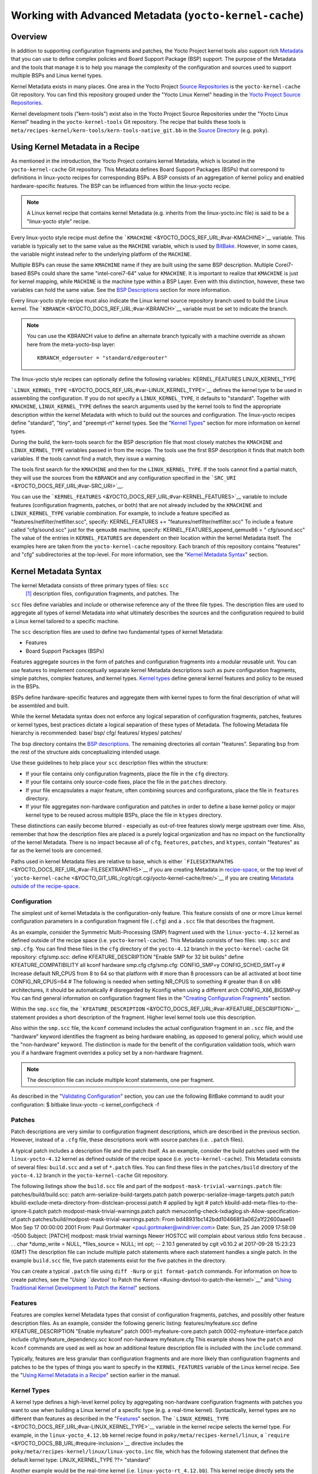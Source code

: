 *******************************************************
Working with Advanced Metadata (``yocto-kernel-cache``)
*******************************************************

.. _kernel-dev-advanced-overview:

Overview
========

In addition to supporting configuration fragments and patches, the Yocto
Project kernel tools also support rich
`Metadata <&YOCTO_DOCS_REF_URL;#metadata>`__ that you can use to define
complex policies and Board Support Package (BSP) support. The purpose of
the Metadata and the tools that manage it is to help you manage the
complexity of the configuration and sources used to support multiple
BSPs and Linux kernel types.

Kernel Metadata exists in many places. One area in the Yocto Project
`Source Repositories <&YOCTO_DOCS_OM_URL;#source-repositories>`__ is the
``yocto-kernel-cache`` Git repository. You can find this repository
grouped under the "Yocto Linux Kernel" heading in the `Yocto Project
Source Repositories <&YOCTO_GIT_URL;>`__.

Kernel development tools ("kern-tools") exist also in the Yocto Project
Source Repositories under the "Yocto Linux Kernel" heading in the
``yocto-kernel-tools`` Git repository. The recipe that builds these
tools is ``meta/recipes-kernel/kern-tools/kern-tools-native_git.bb`` in
the `Source Directory <&YOCTO_DOCS_REF_URL;#source-directory>`__ (e.g.
``poky``).

Using Kernel Metadata in a Recipe
=================================

As mentioned in the introduction, the Yocto Project contains kernel
Metadata, which is located in the ``yocto-kernel-cache`` Git repository.
This Metadata defines Board Support Packages (BSPs) that correspond to
definitions in linux-yocto recipes for corresponding BSPs. A BSP
consists of an aggregation of kernel policy and enabled
hardware-specific features. The BSP can be influenced from within the
linux-yocto recipe.

.. note::

   A Linux kernel recipe that contains kernel Metadata (e.g. inherits
   from the
   linux-yocto.inc
   file) is said to be a "linux-yocto style" recipe.

Every linux-yocto style recipe must define the
```KMACHINE`` <&YOCTO_DOCS_REF_URL;#var-KMACHINE>`__ variable. This
variable is typically set to the same value as the ``MACHINE`` variable,
which is used by `BitBake <&YOCTO_DOCS_REF_URL;#bitbake-term>`__.
However, in some cases, the variable might instead refer to the
underlying platform of the ``MACHINE``.

Multiple BSPs can reuse the same ``KMACHINE`` name if they are built
using the same BSP description. Multiple Corei7-based BSPs could share
the same "intel-corei7-64" value for ``KMACHINE``. It is important to
realize that ``KMACHINE`` is just for kernel mapping, while ``MACHINE``
is the machine type within a BSP Layer. Even with this distinction,
however, these two variables can hold the same value. See the `BSP
Descriptions <#bsp-descriptions>`__ section for more information.

Every linux-yocto style recipe must also indicate the Linux kernel
source repository branch used to build the Linux kernel. The
```KBRANCH`` <&YOCTO_DOCS_REF_URL;#var-KBRANCH>`__ variable must be set
to indicate the branch.

.. note::

   You can use the
   KBRANCH
   value to define an alternate branch typically with a machine override
   as shown here from the
   meta-yocto-bsp
   layer:
   ::

           KBRANCH_edgerouter = "standard/edgerouter"
                  

The linux-yocto style recipes can optionally define the following
variables: KERNEL_FEATURES LINUX_KERNEL_TYPE

```LINUX_KERNEL_TYPE`` <&YOCTO_DOCS_REF_URL;#var-LINUX_KERNEL_TYPE>`__
defines the kernel type to be used in assembling the configuration. If
you do not specify a ``LINUX_KERNEL_TYPE``, it defaults to "standard".
Together with ``KMACHINE``, ``LINUX_KERNEL_TYPE`` defines the search
arguments used by the kernel tools to find the appropriate description
within the kernel Metadata with which to build out the sources and
configuration. The linux-yocto recipes define "standard", "tiny", and
"preempt-rt" kernel types. See the "`Kernel Types <#kernel-types>`__"
section for more information on kernel types.

During the build, the kern-tools search for the BSP description file
that most closely matches the ``KMACHINE`` and ``LINUX_KERNEL_TYPE``
variables passed in from the recipe. The tools use the first BSP
description it finds that match both variables. If the tools cannot find
a match, they issue a warning.

The tools first search for the ``KMACHINE`` and then for the
``LINUX_KERNEL_TYPE``. If the tools cannot find a partial match, they
will use the sources from the ``KBRANCH`` and any configuration
specified in the ```SRC_URI`` <&YOCTO_DOCS_REF_URL;#var-SRC_URI>`__.

You can use the
```KERNEL_FEATURES`` <&YOCTO_DOCS_REF_URL;#var-KERNEL_FEATURES>`__
variable to include features (configuration fragments, patches, or both)
that are not already included by the ``KMACHINE`` and
``LINUX_KERNEL_TYPE`` variable combination. For example, to include a
feature specified as "features/netfilter/netfilter.scc", specify:
KERNEL_FEATURES += "features/netfilter/netfilter.scc" To include a
feature called "cfg/sound.scc" just for the ``qemux86`` machine,
specify: KERNEL_FEATURES_append_qemux86 = " cfg/sound.scc" The value of
the entries in ``KERNEL_FEATURES`` are dependent on their location
within the kernel Metadata itself. The examples here are taken from the
``yocto-kernel-cache`` repository. Each branch of this repository
contains "features" and "cfg" subdirectories at the top-level. For more
information, see the "`Kernel Metadata
Syntax <#kernel-metadata-syntax>`__" section.

Kernel Metadata Syntax
======================

The kernel Metadata consists of three primary types of files: ``scc``
 [1]_ description files, configuration fragments, and patches. The
``scc`` files define variables and include or otherwise reference any of
the three file types. The description files are used to aggregate all
types of kernel Metadata into what ultimately describes the sources and
the configuration required to build a Linux kernel tailored to a
specific machine.

The ``scc`` description files are used to define two fundamental types
of kernel Metadata:

-  Features

-  Board Support Packages (BSPs)

Features aggregate sources in the form of patches and configuration
fragments into a modular reusable unit. You can use features to
implement conceptually separate kernel Metadata descriptions such as
pure configuration fragments, simple patches, complex features, and
kernel types. `Kernel types <#kernel-types>`__ define general kernel
features and policy to be reused in the BSPs.

BSPs define hardware-specific features and aggregate them with kernel
types to form the final description of what will be assembled and built.

While the kernel Metadata syntax does not enforce any logical separation
of configuration fragments, patches, features or kernel types, best
practices dictate a logical separation of these types of Metadata. The
following Metadata file hierarchy is recommended: base/ bsp/ cfg/
features/ ktypes/ patches/

The ``bsp`` directory contains the `BSP
descriptions <#bsp-descriptions>`__. The remaining directories all
contain "features". Separating ``bsp`` from the rest of the structure
aids conceptualizing intended usage.

Use these guidelines to help place your ``scc`` description files within
the structure:

-  If your file contains only configuration fragments, place the file in
   the ``cfg`` directory.

-  If your file contains only source-code fixes, place the file in the
   ``patches`` directory.

-  If your file encapsulates a major feature, often combining sources
   and configurations, place the file in ``features`` directory.

-  If your file aggregates non-hardware configuration and patches in
   order to define a base kernel policy or major kernel type to be
   reused across multiple BSPs, place the file in ``ktypes`` directory.

These distinctions can easily become blurred - especially as out-of-tree
features slowly merge upstream over time. Also, remember that how the
description files are placed is a purely logical organization and has no
impact on the functionality of the kernel Metadata. There is no impact
because all of ``cfg``, ``features``, ``patches``, and ``ktypes``,
contain "features" as far as the kernel tools are concerned.

Paths used in kernel Metadata files are relative to base, which is
either
```FILESEXTRAPATHS`` <&YOCTO_DOCS_REF_URL;#var-FILESEXTRAPATHS>`__ if
you are creating Metadata in `recipe-space <#recipe-space-metadata>`__,
or the top level of
```yocto-kernel-cache`` <&YOCTO_GIT_URL;/cgit/cgit.cgi/yocto-kernel-cache/tree/>`__
if you are creating `Metadata outside of the
recipe-space <#metadata-outside-the-recipe-space>`__.

Configuration
-------------

The simplest unit of kernel Metadata is the configuration-only feature.
This feature consists of one or more Linux kernel configuration
parameters in a configuration fragment file (``.cfg``) and a ``.scc``
file that describes the fragment.

As an example, consider the Symmetric Multi-Processing (SMP) fragment
used with the ``linux-yocto-4.12`` kernel as defined outside of the
recipe space (i.e. ``yocto-kernel-cache``). This Metadata consists of
two files: ``smp.scc`` and ``smp.cfg``. You can find these files in the
``cfg`` directory of the ``yocto-4.12`` branch in the
``yocto-kernel-cache`` Git repository: cfg/smp.scc: define
KFEATURE_DESCRIPTION "Enable SMP for 32 bit builds" define
KFEATURE_COMPATIBILITY all kconf hardware smp.cfg cfg/smp.cfg:
CONFIG_SMP=y CONFIG_SCHED_SMT=y # Increase default NR_CPUS from 8 to 64
so that platform with # more than 8 processors can be all activated at
boot time CONFIG_NR_CPUS=64 # The following is needed when setting
NR_CPUS to something # greater than 8 on x86 architectures, it should be
automatically # disregarded by Kconfig when using a different arch
CONFIG_X86_BIGSMP=y You can find general information on configuration
fragment files in the "`Creating Configuration
Fragments <#creating-config-fragments>`__" section.

Within the ``smp.scc`` file, the
```KFEATURE_DESCRIPTION`` <&YOCTO_DOCS_REF_URL;#var-KFEATURE_DESCRIPTION>`__
statement provides a short description of the fragment. Higher level
kernel tools use this description.

Also within the ``smp.scc`` file, the ``kconf`` command includes the
actual configuration fragment in an ``.scc`` file, and the "hardware"
keyword identifies the fragment as being hardware enabling, as opposed
to general policy, which would use the "non-hardware" keyword. The
distinction is made for the benefit of the configuration validation
tools, which warn you if a hardware fragment overrides a policy set by a
non-hardware fragment.

.. note::

   The description file can include multiple
   kconf
   statements, one per fragment.

As described in the "`Validating
Configuration <#validating-configuration>`__" section, you can use the
following BitBake command to audit your configuration: $ bitbake
linux-yocto -c kernel_configcheck -f

Patches
-------

Patch descriptions are very similar to configuration fragment
descriptions, which are described in the previous section. However,
instead of a ``.cfg`` file, these descriptions work with source patches
(i.e. ``.patch`` files).

A typical patch includes a description file and the patch itself. As an
example, consider the build patches used with the ``linux-yocto-4.12``
kernel as defined outside of the recipe space (i.e.
``yocto-kernel-cache``). This Metadata consists of several files:
``build.scc`` and a set of ``*.patch`` files. You can find these files
in the ``patches/build`` directory of the ``yocto-4.12`` branch in the
``yocto-kernel-cache`` Git repository.

The following listings show the ``build.scc`` file and part of the
``modpost-mask-trivial-warnings.patch`` file: patches/build/build.scc:
patch arm-serialize-build-targets.patch patch
powerpc-serialize-image-targets.patch patch
kbuild-exclude-meta-directory-from-distclean-processi.patch # applied by
kgit # patch kbuild-add-meta-files-to-the-ignore-li.patch patch
modpost-mask-trivial-warnings.patch patch
menuconfig-check-lxdiaglog.sh-Allow-specification-of.patch
patches/build/modpost-mask-trivial-warnings.patch: From
bd48931bc142bdd104668f3a062a1f22600aae61 Mon Sep 17 00:00:00 2001 From:
Paul Gortmaker <paul.gortmaker@windriver.com> Date: Sun, 25 Jan 2009
17:58:09 -0500 Subject: [PATCH] modpost: mask trivial warnings Newer
HOSTCC will complain about various stdio fcns because . . . char
\*dump_write = NULL, \*files_source = NULL; int opt; -- 2.10.1 generated
by cgit v0.10.2 at 2017-09-28 15:23:23 (GMT) The description file can
include multiple patch statements where each statement handles a single
patch. In the example ``build.scc`` file, five patch statements exist
for the five patches in the directory.

You can create a typical ``.patch`` file using ``diff -Nurp`` or
``git format-patch`` commands. For information on how to create patches,
see the "`Using ``devtool`` to Patch the
Kernel <#using-devtool-to-patch-the-kernel>`__" and "`Using Traditional
Kernel Development to Patch the
Kernel <#using-traditional-kernel-development-to-patch-the-kernel>`__"
sections.

Features
--------

Features are complex kernel Metadata types that consist of configuration
fragments, patches, and possibly other feature description files. As an
example, consider the following generic listing: features/myfeature.scc
define KFEATURE_DESCRIPTION "Enable myfeature" patch
0001-myfeature-core.patch patch 0002-myfeature-interface.patch include
cfg/myfeature_dependency.scc kconf non-hardware myfeature.cfg This
example shows how the ``patch`` and ``kconf`` commands are used as well
as how an additional feature description file is included with the
``include`` command.

Typically, features are less granular than configuration fragments and
are more likely than configuration fragments and patches to be the types
of things you want to specify in the ``KERNEL_FEATURES`` variable of the
Linux kernel recipe. See the "`Using Kernel Metadata in a
Recipe <#using-kernel-metadata-in-a-recipe>`__" section earlier in the
manual.

Kernel Types
------------

A kernel type defines a high-level kernel policy by aggregating
non-hardware configuration fragments with patches you want to use when
building a Linux kernel of a specific type (e.g. a real-time kernel).
Syntactically, kernel types are no different than features as described
in the "`Features <#features>`__" section. The
```LINUX_KERNEL_TYPE`` <&YOCTO_DOCS_REF_URL;#var-LINUX_KERNEL_TYPE>`__
variable in the kernel recipe selects the kernel type. For example, in
the ``linux-yocto_4.12.bb`` kernel recipe found in
``poky/meta/recipes-kernel/linux``, a
```require`` <&YOCTO_DOCS_BB_URL;#require-inclusion>`__ directive
includes the ``poky/meta/recipes-kernel/linux/linux-yocto.inc`` file,
which has the following statement that defines the default kernel type:
LINUX_KERNEL_TYPE ??= "standard"

Another example would be the real-time kernel (i.e.
``linux-yocto-rt_4.12.bb``). This kernel recipe directly sets the kernel
type as follows: LINUX_KERNEL_TYPE = "preempt-rt"

.. note::

   You can find kernel recipes in the
   meta/recipes-kernel/linux
   directory of the
   Source Directory
   (e.g.
   poky/meta/recipes-kernel/linux/linux-yocto_4.12.bb
   ). See the "
   Using Kernel Metadata in a Recipe
   " section for more information.

Three kernel types ("standard", "tiny", and "preempt-rt") are supported
for Linux Yocto kernels:

-  "standard": Includes the generic Linux kernel policy of the Yocto
   Project linux-yocto kernel recipes. This policy includes, among other
   things, which file systems, networking options, core kernel features,
   and debugging and tracing options are supported.

-  "preempt-rt": Applies the ``PREEMPT_RT`` patches and the
   configuration options required to build a real-time Linux kernel.
   This kernel type inherits from the "standard" kernel type.

-  "tiny": Defines a bare minimum configuration meant to serve as a base
   for very small Linux kernels. The "tiny" kernel type is independent
   from the "standard" configuration. Although the "tiny" kernel type
   does not currently include any source changes, it might in the
   future.

For any given kernel type, the Metadata is defined by the ``.scc`` (e.g.
``standard.scc``). Here is a partial listing for the ``standard.scc``
file, which is found in the ``ktypes/standard`` directory of the
``yocto-kernel-cache`` Git repository: # Include this kernel type
fragment to get the standard features and # configuration values. #
Note: if only the features are desired, but not the configuration # then
this should be included as: # include ktypes/standard/standard.scc nocfg
# if no chained configuration is desired, include it as: # include
ktypes/standard/standard.scc nocfg inherit include ktypes/base/base.scc
branch standard kconf non-hardware standard.cfg include
features/kgdb/kgdb.scc . . . include cfg/net/ip6_nf.scc include
cfg/net/bridge.scc include cfg/systemd.scc include
features/rfkill/rfkill.scc

As with any ``.scc`` file, a kernel type definition can aggregate other
``.scc`` files with ``include`` commands. These definitions can also
directly pull in configuration fragments and patches with the ``kconf``
and ``patch`` commands, respectively.

.. note::

   It is not strictly necessary to create a kernel type
   .scc
   file. The Board Support Package (BSP) file can implicitly define the
   kernel type using a
   define
   KTYPE
   myktype
   line. See the "
   BSP Descriptions
   " section for more information.

BSP Descriptions
----------------

BSP descriptions (i.e. ``*.scc`` files) combine kernel types with
hardware-specific features. The hardware-specific Metadata is typically
defined independently in the BSP layer, and then aggregated with each
supported kernel type.

.. note::

   For BSPs supported by the Yocto Project, the BSP description files
   are located in the
   bsp
   directory of the
   yocto-kernel-cache
   repository organized under the "Yocto Linux Kernel" heading in the
   Yocto Project Source Repositories
   .

This section overviews the BSP description structure, the aggregation
concepts, and presents a detailed example using a BSP supported by the
Yocto Project (i.e. BeagleBone Board). For complete information on BSP
layer file hierarchy, see the `Yocto Project Board Support Package (BSP)
Developer's Guide <&YOCTO_DOCS_BSP_URL;>`__.

.. _bsp-description-file-overview:

Overview
~~~~~~~~

For simplicity, consider the following root BSP layer description files
for the BeagleBone board. These files employ both a structure and naming
convention for consistency. The naming convention for the file is as
follows: bsp_root_name-kernel_type.scc Here are some example root layer
BSP filenames for the BeagleBone Board BSP, which is supported by the
Yocto Project: beaglebone-standard.scc beaglebone-preempt-rt.scc Each
file uses the root name (i.e "beaglebone") BSP name followed by the
kernel type.

Examine the ``beaglebone-standard.scc`` file: define KMACHINE beaglebone
define KTYPE standard define KARCH arm include
ktypes/standard/standard.scc branch beaglebone include beaglebone.scc #
default policy for standard kernels include
features/latencytop/latencytop.scc include
features/profiling/profiling.scc Every top-level BSP description file
should define the ```KMACHINE`` <&YOCTO_DOCS_REF_URL;#var-KMACHINE>`__,
```KTYPE`` <&YOCTO_DOCS_REF_URL;#var-KTYPE>`__, and
```KARCH`` <&YOCTO_DOCS_REF_URL;#var-KARCH>`__ variables. These
variables allow the OpenEmbedded build system to identify the
description as meeting the criteria set by the recipe being built. This
example supports the "beaglebone" machine for the "standard" kernel and
the "arm" architecture.

Be aware that a hard link between the ``KTYPE`` variable and a kernel
type description file does not exist. Thus, if you do not have the
kernel type defined in your kernel Metadata as it is here, you only need
to ensure that the
```LINUX_KERNEL_TYPE`` <&YOCTO_DOCS_REF_URL;#var-LINUX_KERNEL_TYPE>`__
variable in the kernel recipe and the ``KTYPE`` variable in the BSP
description file match.

To separate your kernel policy from your hardware configuration, you
include a kernel type (``ktype``), such as "standard". In the previous
example, this is done using the following: include
ktypes/standard/standard.scc This file aggregates all the configuration
fragments, patches, and features that make up your standard kernel
policy. See the "`Kernel Types <#kernel-types>`__" section for more
information.

To aggregate common configurations and features specific to the kernel
for mybsp, use the following: include mybsp.scc You can see that in the
BeagleBone example with the following: include beaglebone.scc For
information on how to break a complete ``.config`` file into the various
configuration fragments, see the "`Creating Configuration
Fragments <#creating-config-fragments>`__" section.

Finally, if you have any configurations specific to the hardware that
are not in a ``*.scc`` file, you can include them as follows: kconf
hardware mybsp-extra.cfg The BeagleBone example does not include these
types of configurations. However, the Malta 32-bit board does
("mti-malta32"). Here is the ``mti-malta32-le-standard.scc`` file:
define KMACHINE mti-malta32-le define KMACHINE qemumipsel define KTYPE
standard define KARCH mips include ktypes/standard/standard.scc branch
mti-malta32 include mti-malta32.scc kconf hardware mti-malta32-le.cfg

.. _bsp-description-file-example-minnow:

Example
~~~~~~~

Many real-world examples are more complex. Like any other ``.scc`` file,
BSP descriptions can aggregate features. Consider the Minnow BSP
definition given the ``linux-yocto-4.4`` branch of the
``yocto-kernel-cache`` (i.e.
``yocto-kernel-cache/bsp/minnow/minnow.scc``):

.. note::

   Although the Minnow Board BSP is unused, the Metadata remains and is
   being used here just as an example.

include cfg/x86.scc include features/eg20t/eg20t.scc include
cfg/dmaengine.scc include features/power/intel.scc include cfg/efi.scc
include features/usb/ehci-hcd.scc include features/usb/ohci-hcd.scc
include features/usb/usb-gadgets.scc include
features/usb/touchscreen-composite.scc include cfg/timer/hpet.scc
include features/leds/leds.scc include features/spi/spidev.scc include
features/i2c/i2cdev.scc include features/mei/mei-txe.scc # Earlyprintk
and port debug requires 8250 kconf hardware cfg/8250.cfg kconf hardware
minnow.cfg kconf hardware minnow-dev.cfg

The ``minnow.scc`` description file includes a hardware configuration
fragment (``minnow.cfg``) specific to the Minnow BSP as well as several
more general configuration fragments and features enabling hardware
found on the machine. This ``minnow.scc`` description file is then
included in each of the three "minnow" description files for the
supported kernel types (i.e. "standard", "preempt-rt", and "tiny").
Consider the "minnow" description for the "standard" kernel type (i.e.
``minnow-standard.scc``: define KMACHINE minnow define KTYPE standard
define KARCH i386 include ktypes/standard include minnow.scc # Extra
minnow configs above the minimal defined in minnow.scc include
cfg/efi-ext.scc include features/media/media-all.scc include
features/sound/snd_hda_intel.scc # The following should really be in
standard.scc # USB live-image support include cfg/usb-mass-storage.scc
include cfg/boot-live.scc # Basic profiling include
features/latencytop/latencytop.scc include
features/profiling/profiling.scc # Requested drivers that don't have an
existing scc kconf hardware minnow-drivers-extra.cfg The ``include``
command midway through the file includes the ``minnow.scc`` description
that defines all enabled hardware for the BSP that is common to all
kernel types. Using this command significantly reduces duplication.

Now consider the "minnow" description for the "tiny" kernel type (i.e.
``minnow-tiny.scc``): define KMACHINE minnow define KTYPE tiny define
KARCH i386 include ktypes/tiny include minnow.scc As you might expect,
the "tiny" description includes quite a bit less. In fact, it includes
only the minimal policy defined by the "tiny" kernel type and the
hardware-specific configuration required for booting the machine along
with the most basic functionality of the system as defined in the base
"minnow" description file.

Notice again the three critical variables:
```KMACHINE`` <&YOCTO_DOCS_REF_URL;#var-KMACHINE>`__,
```KTYPE`` <&YOCTO_DOCS_REF_URL;#var-KTYPE>`__, and
```KARCH`` <&YOCTO_DOCS_REF_URL;#var-KARCH>`__. Of these variables, only
``KTYPE`` has changed to specify the "tiny" kernel type.

Kernel Metadata Location
========================

Kernel Metadata always exists outside of the kernel tree either defined
in a kernel recipe (recipe-space) or outside of the recipe. Where you
choose to define the Metadata depends on what you want to do and how you
intend to work. Regardless of where you define the kernel Metadata, the
syntax used applies equally.

If you are unfamiliar with the Linux kernel and only wish to apply a
configuration and possibly a couple of patches provided to you by
others, the recipe-space method is recommended. This method is also a
good approach if you are working with Linux kernel sources you do not
control or if you just do not want to maintain a Linux kernel Git
repository on your own. For partial information on how you can define
kernel Metadata in the recipe-space, see the "`Modifying an Existing
Recipe <#modifying-an-existing-recipe>`__" section.

Conversely, if you are actively developing a kernel and are already
maintaining a Linux kernel Git repository of your own, you might find it
more convenient to work with kernel Metadata kept outside the
recipe-space. Working with Metadata in this area can make iterative
development of the Linux kernel more efficient outside of the BitBake
environment.

Recipe-Space Metadata
---------------------

When stored in recipe-space, the kernel Metadata files reside in a
directory hierarchy below
```FILESEXTRAPATHS`` <&YOCTO_DOCS_REF_URL;#var-FILESEXTRAPATHS>`__. For
a linux-yocto recipe or for a Linux kernel recipe derived by copying and
modifying
``oe-core/meta-skeleton/recipes-kernel/linux/linux-yocto-custom.bb`` to
a recipe in your layer, ``FILESEXTRAPATHS`` is typically set to
``${``\ ```THISDIR`` <&YOCTO_DOCS_REF_URL;#var-THISDIR>`__\ ``}/${``\ ```PN`` <&YOCTO_DOCS_REF_URL;#var-PN>`__\ ``}``.
See the "`Modifying an Existing
Recipe <#modifying-an-existing-recipe>`__" section for more information.

Here is an example that shows a trivial tree of kernel Metadata stored
in recipe-space within a BSP layer: meta-my_bsp_layer/ \`--
recipes-kernel \`-- linux \`-- linux-yocto \|-- bsp-standard.scc \|--
bsp.cfg \`-- standard.cfg

When the Metadata is stored in recipe-space, you must take steps to
ensure BitBake has the necessary information to decide what files to
fetch and when they need to be fetched again. It is only necessary to
specify the ``.scc`` files on the
```SRC_URI`` <&YOCTO_DOCS_REF_URL;#var-SRC_URI>`__. BitBake parses them
and fetches any files referenced in the ``.scc`` files by the
``include``, ``patch``, or ``kconf`` commands. Because of this, it is
necessary to bump the recipe ```PR`` <&YOCTO_DOCS_REF_URL;#var-PR>`__
value when changing the content of files not explicitly listed in the
``SRC_URI``.

If the BSP description is in recipe space, you cannot simply list the
``*.scc`` in the ``SRC_URI`` statement. You need to use the following
form from your kernel append file: SRC_URI_append_myplatform = " \\
file://myplatform;type=kmeta;destsuffix=myplatform \\ "

Metadata Outside the Recipe-Space
---------------------------------

When stored outside of the recipe-space, the kernel Metadata files
reside in a separate repository. The OpenEmbedded build system adds the
Metadata to the build as a "type=kmeta" repository through the
```SRC_URI`` <&YOCTO_DOCS_REF_URL;#var-SRC_URI>`__ variable. As an
example, consider the following ``SRC_URI`` statement from the
``linux-yocto_4.12.bb`` kernel recipe: SRC_URI =
"git://git.yoctoproject.org/linux-yocto-4.12.git;name=machine;branch=${KBRANCH};
\\
git://git.yoctoproject.org/yocto-kernel-cache;type=kmeta;name=meta;branch=yocto-4.12;destsuffix=${KMETA}"
``${KMETA}``, in this context, is simply used to name the directory into
which the Git fetcher places the Metadata. This behavior is no different
than any multi-repository ``SRC_URI`` statement used in a recipe (e.g.
see the previous section).

You can keep kernel Metadata in a "kernel-cache", which is a directory
containing configuration fragments. As with any Metadata kept outside
the recipe-space, you simply need to use the ``SRC_URI`` statement with
the "type=kmeta" attribute. Doing so makes the kernel Metadata available
during the configuration phase.

If you modify the Metadata, you must not forget to update the ``SRCREV``
statements in the kernel's recipe. In particular, you need to update the
``SRCREV_meta`` variable to match the commit in the ``KMETA`` branch you
wish to use. Changing the data in these branches and not updating the
``SRCREV`` statements to match will cause the build to fetch an older
commit.

Organizing Your Source
======================

Many recipes based on the ``linux-yocto-custom.bb`` recipe use Linux
kernel sources that have only a single branch - "master". This type of
repository structure is fine for linear development supporting a single
machine and architecture. However, if you work with multiple boards and
architectures, a kernel source repository with multiple branches is more
efficient. For example, suppose you need a series of patches for one
board to boot. Sometimes, these patches are works-in-progress or
fundamentally wrong, yet they are still necessary for specific boards.
In these situations, you most likely do not want to include these
patches in every kernel you build (i.e. have the patches as part of the
lone "master" branch). It is situations like these that give rise to
multiple branches used within a Linux kernel sources Git repository.

Repository organization strategies exist that maximize source reuse,
remove redundancy, and logically order your changes. This section
presents strategies for the following cases:

-  Encapsulating patches in a feature description and only including the
   patches in the BSP descriptions of the applicable boards.

-  Creating a machine branch in your kernel source repository and
   applying the patches on that branch only.

-  Creating a feature branch in your kernel source repository and
   merging that branch into your BSP when needed.

The approach you take is entirely up to you and depends on what works
best for your development model.

Encapsulating Patches
---------------------

if you are reusing patches from an external tree and are not working on
the patches, you might find the encapsulated feature to be appropriate.
Given this scenario, you do not need to create any branches in the
source repository. Rather, you just take the static patches you need and
encapsulate them within a feature description. Once you have the feature
description, you simply include that into the BSP description as
described in the "`BSP Descriptions <#bsp-descriptions>`__" section.

You can find information on how to create patches and BSP descriptions
in the "`Patches <#patches>`__" and "`BSP
Descriptions <#bsp-descriptions>`__" sections.

Machine Branches
----------------

When you have multiple machines and architectures to support, or you are
actively working on board support, it is more efficient to create
branches in the repository based on individual machines. Having machine
branches allows common source to remain in the "master" branch with any
features specific to a machine stored in the appropriate machine branch.
This organization method frees you from continually reintegrating your
patches into a feature.

Once you have a new branch, you can set up your kernel Metadata to use
the branch a couple different ways. In the recipe, you can specify the
new branch as the ``KBRANCH`` to use for the board as follows: KBRANCH =
"mynewbranch" Another method is to use the ``branch`` command in the BSP
description: mybsp.scc: define KMACHINE mybsp define KTYPE standard
define KARCH i386 include standard.scc branch mynewbranch include
mybsp-hw.scc

If you find yourself with numerous branches, you might consider using a
hierarchical branching system similar to what the Yocto Linux Kernel Git
repositories use: common/kernel_type/machine

If you had two kernel types, "standard" and "small" for instance, three
machines, and common as ``mydir``, the branches in your Git repository
might look like this: mydir/base mydir/standard/base
mydir/standard/machine_a mydir/standard/machine_b
mydir/standard/machine_c mydir/small/base mydir/small/machine_a

This organization can help clarify the branch relationships. In this
case, ``mydir/standard/machine_a`` includes everything in ``mydir/base``
and ``mydir/standard/base``. The "standard" and "small" branches add
sources specific to those kernel types that for whatever reason are not
appropriate for the other branches.

.. note::

   The "base" branches are an artifact of the way Git manages its data
   internally on the filesystem: Git will not allow you to use
   mydir/standard
   and
   mydir/standard/machine_a
   because it would have to create a file and a directory named
   "standard".

Feature Branches
----------------

When you are actively developing new features, it can be more efficient
to work with that feature as a branch, rather than as a set of patches
that have to be regularly updated. The Yocto Project Linux kernel tools
provide for this with the ``git merge`` command.

To merge a feature branch into a BSP, insert the ``git merge`` command
after any ``branch`` commands: mybsp.scc: define KMACHINE mybsp define
KTYPE standard define KARCH i386 include standard.scc branch mynewbranch
git merge myfeature include mybsp-hw.scc

.. _scc-reference:

SCC Description File Reference
==============================

This section provides a brief reference for the commands you can use
within an SCC description file (``.scc``):

-  ``branch [ref]``: Creates a new branch relative to the current branch
   (typically ``${KTYPE}``) using the currently checked-out branch, or
   "ref" if specified.

-  ``define``: Defines variables, such as
   ```KMACHINE`` <&YOCTO_DOCS_REF_URL;#var-KMACHINE>`__,
   ```KTYPE`` <&YOCTO_DOCS_REF_URL;#var-KTYPE>`__,
   ```KARCH`` <&YOCTO_DOCS_REF_URL;#var-KARCH>`__, and
   ```KFEATURE_DESCRIPTION`` <&YOCTO_DOCS_REF_URL;#var-KFEATURE_DESCRIPTION>`__.

-  ``include SCC_FILE``: Includes an SCC file in the current file. The
   file is parsed as if you had inserted it inline.

-  ``kconf [hardware|non-hardware] CFG_FILE``: Queues a configuration
   fragment for merging into the final Linux ``.config`` file.

-  ``git merge GIT_BRANCH``: Merges the feature branch into the current
   branch.

-  ``patch PATCH_FILE``: Applies the patch to the current Git branch.

.. [1]
   ``scc`` stands for Series Configuration Control, but the naming has
   less significance in the current implementation of the tooling than
   it had in the past. Consider ``scc`` files to be description files.

